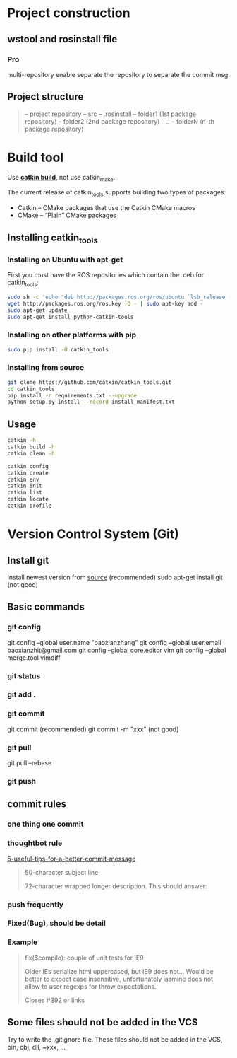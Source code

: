 * Project construction
** wstool and rosinstall file
*** Pro
    multi-repository enable
    separate the repository to separate the commit msg

** Project structure
   #+BEGIN_QUOTE
   -- project repository
   -- src
   -- .rosinstall
   -- folder1 (1st package repository)
   -- folder2 (2nd package repository)
   -- ..
   -- folderN (n-th package repository)
   #+END_QUOTE
* Build tool
  Use [[http://catkin-tools.readthedocs.io/en/latest/][*catkin build*]], not use catkin_make.

  The current release of catkin_tools supports building two types of packages:
  - Catkin – CMake packages that use the Catkin CMake macros
  - CMake – “Plain” CMake packages

** Installing catkin_tools
*** Installing on Ubuntu with apt-get
    First you must have the ROS repositories which contain the .deb for catkin_tools:
    #+BEGIN_SRC sh
      sudo sh -c 'echo "deb http://packages.ros.org/ros/ubuntu `lsb_release -sc` main" > /etc/apt/sources.list.d/ros-latest.list'
      wget http://packages.ros.org/ros.key -O - | sudo apt-key add -
      sudo apt-get update
      sudo apt-get install python-catkin-tools
    #+END_SRC
*** Installing on other platforms with pip
    #+BEGIN_SRC sh
      sudo pip install -U catkin_tools
    #+END_SRC
*** Installing from source
    #+BEGIN_SRC sh
      git clone https://github.com/catkin/catkin_tools.git
      cd catkin_tools
      pip install -r requirements.txt --upgrade
      python setup.py install --record install_manifest.txt
    #+END_SRC

** Usage
   #+BEGIN_SRC sh
   catkin -h
   catkin build -h
   catkin clean -h

   catkin config
   catkin create
   catkin env
   catkin init
   catkin list
   catkin locate
   catkin profile
   #+END_SRC
* Version Control System (Git)
** Install git
   Install newest version from [[https://www.kernel.org/pub/software/scm/git/][source]] (recommended)
   sudo apt-get install git (not good)

** Basic commands
*** git config
    git config --global user.name "baoxianzhang"
    git config --global user.email baoxianzhit@gmail.com
    git config --global core.editor vim
    git config --global merge.tool vimdiff
*** git status
*** git add .
*** git commit
    git commit (recommended)
    git commit -m "xxx" (not good)
*** git pull
    git pull --rebase
*** git push

** commit rules
*** one thing one commit
*** thoughtbot rule
    [[https://robots.thoughtbot.com/5-useful-tips-for-a-better-commit-message][5-useful-tips-for-a-better-commit-message]]
    #+BEGIN_QUOTE
    50-character subject line

    72-character wrapped longer description. This should answer:

    * Why was this change necessary?
    * How does it address the problem?
    * Are there any side effects?

    Include a link to the ticket, if any.
    #+END_QUOTE

*** push frequently
*** Fixed(Bug), should be detail
*** Example
    #+BEGIN_QUOTE
    fix($compile): couple of unit tests for IE9

    Older IEs serialize html uppercased, but IE9 does not...
    Would be better to expect case insensitive, unfortunately jasmine does
    not allow to user regexps for throw expectations.

    Closes #392 or links
    #+END_QUOTE

** Some files should not be added in the VCS
   Try to write the .gitignore file. These files should not be added in the VCS, bin, obj, dll, ~xxx, ...
** 
